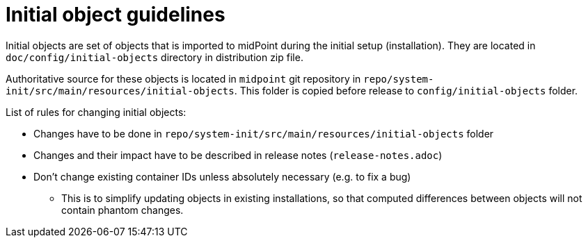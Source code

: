 = Initial object guidelines

Initial objects are set of objects that is imported to midPoint during the initial setup (installation).
They are located in `doc/config/initial-objects` directory in distribution zip file.

Authoritative source for these objects is located in `midpoint` git repository in `repo/system-init/src/main/resources/initial-objects`.
This folder is copied before release to `config/initial-objects` folder.

List of rules for changing initial objects:

* Changes have to be done in `repo/system-init/src/main/resources/initial-objects` folder
* Changes and their impact have to be described in release notes (`release-notes.adoc`)
* Don't change existing container IDs unless absolutely necessary (e.g. to fix a bug)
** This is to simplify updating objects in existing installations, so that computed differences between objects will not contain phantom changes.

